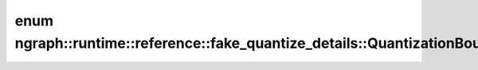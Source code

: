 .. index:: pair: enum; Bound
.. _doxid-classngraph_1_1runtime_1_1reference_1_1fake__quantize__details_1_1_quantization_bound_1a9c34490c3f994bcd62308c27b815818f:

enum ngraph::runtime::reference::fake_quantize_details::QuantizationBound::Bound
================================================================================



.. ref-code-block:: cpp
	:class: doxyrest-overview-code-block

	#include <fake_quantize.hpp>

	enum Bound
	{
	    :target:`trivial<doxid-classngraph_1_1runtime_1_1reference_1_1fake__quantize__details_1_1_quantization_bound_1a9c34490c3f994bcd62308c27b815818fa156ecc15f503372b5497d5150ab68b03>`,
	    :target:`aligned<doxid-classngraph_1_1runtime_1_1reference_1_1fake__quantize__details_1_1_quantization_bound_1a9c34490c3f994bcd62308c27b815818fa165f93b99f87c219277d70d866425da6>`,
	    :target:`broadcast<doxid-classngraph_1_1runtime_1_1reference_1_1fake__quantize__details_1_1_quantization_bound_1a9c34490c3f994bcd62308c27b815818fab605ea609b9dfcf295cfd5a7803dcd37>`,
	};

